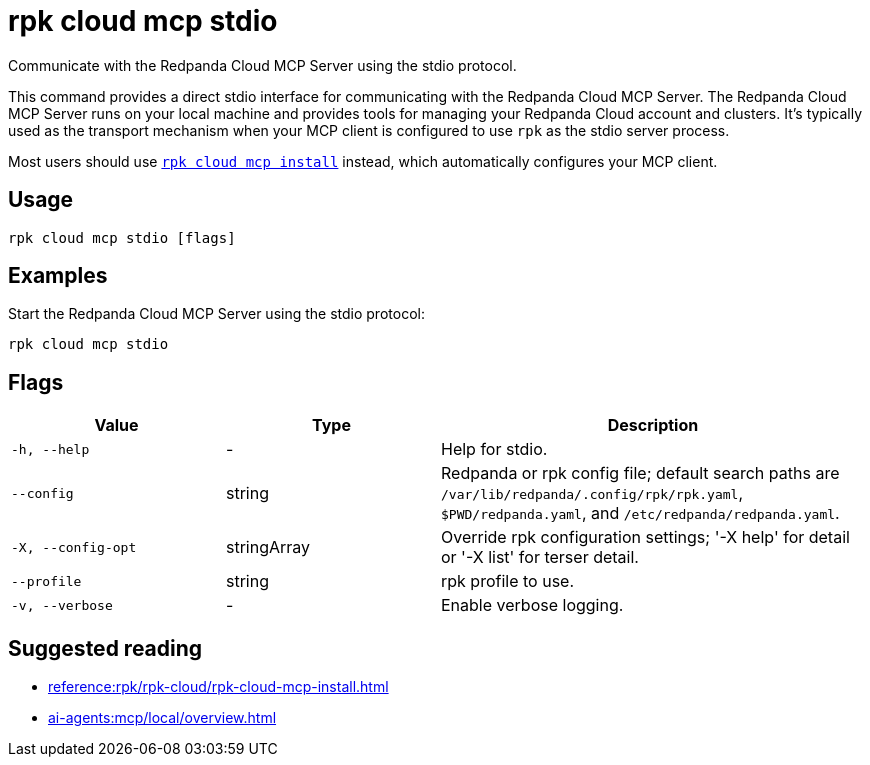= rpk cloud mcp stdio
:description: Communicate with Redpanda Cloud MCP Server using the stdio protocol.
// tag::single-source[]

Communicate with the Redpanda Cloud MCP Server using the stdio protocol.

This command provides a direct stdio interface for communicating with the Redpanda Cloud MCP Server. The Redpanda Cloud MCP Server runs on your local machine and provides tools for managing your Redpanda Cloud account and clusters. It's typically used as the transport mechanism when your MCP client is configured to use `rpk` as the stdio server process.

Most users should use xref:reference:rpk/rpk-cloud/rpk-cloud-mcp-install.adoc[`rpk cloud mcp install`] instead, which automatically configures your MCP client.

== Usage

[,bash]
----
rpk cloud mcp stdio [flags]
----

== Examples

Start the Redpanda Cloud MCP Server using the stdio protocol:

[,bash]
----
rpk cloud mcp stdio
----

== Flags

[cols="1m,1a,2a"]
|===
|*Value* |*Type* |*Description*

|-h, --help |- |Help for stdio.

|--config |string |Redpanda or rpk config file; default search paths are `/var/lib/redpanda/.config/rpk/rpk.yaml`, `$PWD/redpanda.yaml`, and `/etc/redpanda/redpanda.yaml`.

|-X, --config-opt |stringArray |Override rpk configuration settings; '-X help' for detail or '-X list' for terser detail.

|--profile |string |rpk profile to use.

|-v, --verbose |- |Enable verbose logging.
|===

== Suggested reading

* xref:reference:rpk/rpk-cloud/rpk-cloud-mcp-install.adoc[]
* xref:ai-agents:mcp/local/overview.adoc[]

// end::single-source[]